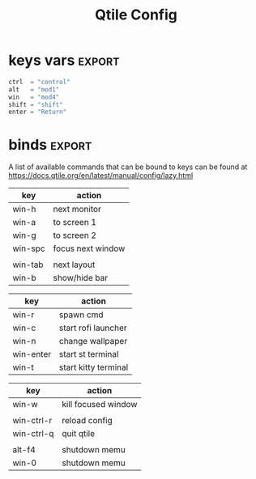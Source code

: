 #+TITLE: Qtile Config
#+PROPERTY: header-args :tangle config.py
#+SELECT_TAGS: export
#+EXCLUDE_TAGS: noexport

This is my simple qtile config.

* imports :noexport:
Here goes imports

#+begin_src python :exports (when (eq org-export-current-backend 'md) "none")
from libqtile import bar, layout, widget, hook
from libqtile.config import (
    Click,
    Drag,
    Group,
    Key,
    KeyChord,
    Match,
    Screen,
    ScratchPad,
    DropDown,
)
from libqtile.lazy import lazy

import importlib
import os
import platform
import subprocess

#+end_src

* keys vars :export:
#+begin_src python
ctrl  = "control"
alt   = "mod1"
win   = "mod4"
shift = "shift"
enter = "Return"

#+end_src

* cmds vars :noexport:
#+begin_src python :exports (when (eq org-export-current-backend 'md) "none")
st_terminal = "st"
kitty_terminal = "/home/rep/.local/kitty.app/bin/kitty"
yazi_filemanager = "/home/rep/.local/kitty.app/bin/kitty yazi"
# rofi = "/home/rep/.config/rofi/launchers/type-1/launcher.sh"
rofi = "rofi -show drun"
shutdown = "/home/rep/.config/rofi/powermenu/type-2/powermenu.sh"
change_bg = "feh --bg-fill -z /home/rep/Pictures/walls"
# change_bg = "bash /home/rep/.local/debinstall/wallpaper.sh select"
# change_bg = "feh --bg-fill -z /home/rep/Pictures/walls"
# change_bg_unsplash = "feh --bg-fill -z /home/rep/Pictures/walls/"
#+end_src


* binds :export:

A list of available commands that can be bound to keys can be found
at https://docs.qtile.org/en/latest/manual/config/lazy.html

| key        | action               |
|------------+----------------------|
| win-h      | next monitor         |
| win-a      | to screen 1          |
| win-g      | to screen 2          |
| win-spc    | focus next window    |
|            |                      |
| win-tab    | next layout          |
| win-b      | show/hide bar        |



| key        | action               |
|------------+----------------------|
| win-r      | spawn cmd            |
| win-c      | start rofi launcher  |
| win-n      | change wallpaper     |
| win-enter  | start st terminal    |
| win-t      | start kitty terminal |



| key        | action               |
|------------+----------------------|
| win-w      | kill focused window  |
|            |                      |
| win-ctrl-r | reload config        |
| win-ctrl-q | quit qtile           |
|            |                      |
| alt-f4     | shutdown memu        |
| win-0      | shutdown memu        |


#+begin_src python :exports (when (eq org-export-current-backend 'md) "none")
keys = [
    # Switch between windows
    # Key([win], "h", lazy.layout.left(), desc="Move focus to left"),
    Key([win], "h", lazy.next_screen(), desc="Next monitor"),
    Key([win], "g", lazy.to_screen(1), desc="Next monitor"),
    Key([win], "a", lazy.to_screen(0), desc="Next monitor"),
    Key([win], "l", lazy.layout.right(), desc="Move focus to right"),
    Key([win], "j", lazy.layout.down(), desc="Move focus down"),
    Key([win], "k", lazy.layout.up(), desc="Move focus up"),
    Key([win], "space", lazy.layout.next(), desc="Move window focus to other window"),

    # Move windows between left/right columns or move up/down in current stack.
    # Moving out of range in Columns layout will create new column.
    Key([win, shift], "h", lazy.layout.shuffle_left(), desc="Move window to the left"),
    Key([win, shift], "l", lazy.layout.shuffle_right(), desc="Move window to the right"),
    Key([win, shift], "j", lazy.layout.shuffle_down(), desc="Move window down"),
    Key([win, shift], "k", lazy.layout.shuffle_up(), desc="Move window up"),

    # Grow windows. If current window is on the edge of screen and direction
    # will be to screen edge - window would shrink.
    Key([win, ctrl], "h", lazy.layout.grow_left(), desc="Grow window to the left"),
    Key([win, ctrl], "l", lazy.layout.grow_right(), desc="Grow window to the right"),
    Key([win, ctrl], "j", lazy.layout.grow_down(), desc="Grow window down"),
    Key([win, ctrl], "k", lazy.layout.grow_up(), desc="Grow window up"),
    # Key([win], "n", lazy.layout.normalize(), desc="Reset all window sizes"),

    # Toggle between split and unsplit sides of stack.
    # Split = all windows displayed
    # Unsplit = 1 window displayed, like Max layout, but still with
    # multiple stack panes
    Key([win, shift], enter, lazy.layout.toggle_split(), desc="Toggle between split and unsplit sides of stack",),
    Key([win], "c", lazy.spawn(rofi), desc="Rofi Launcher"),
    # Key([ctrl], "~", lazy.spawn(rofi), desc="Rofi Launcher"),
    Key([win], "n", lazy.spawn(change_bg), desc="Change Bg Wallpaper"),
    # Key([win], "p", lazy.spawn(change_bg_unsplash), desc="Wallpaper Unsplash"),
    # Key([win], "s", lazy.spawn("sxpape --set"), desc="Select Bg Wallpaper"),
    Key([win], "0", lazy.spawn(shutdown), desc="Shutdown Menu"),
    Key([alt], "f4", lazy.spawn(shutdown), desc="Shutdown Menu"),
    Key([win], enter, lazy.spawn(st_terminal), desc="Launch st terminal"),
    Key([win], "t", lazy.spawn(kitty_terminal), desc="Kitty"),

    # Toggle between different layouts as defined below
    Key([win], "Tab", lazy.next_layout(), desc="Toggle between layouts"),
    Key([win], "w", lazy.window.kill(), desc="Kill focused window"),
    Key([win, ctrl], "r", lazy.reload_config(), desc="Reload the config"),
    Key([win, ctrl], "q", lazy.shutdown(), desc="Shutdown Qtile"),
    Key([win], "r", lazy.spawncmd(), desc="Spawn a command using a prompt widget"),
    Key([win], "b", lazy.hide_show_bar(position="bottom")),
]

#+end_src

#+RESULTS:


* groups :noexport:

#+begin_src python :exports (when (eq org-export-current-backend 'md) "none")

groups = [
    Group(
        "",
        layout="max",
        matches=[
            Match(wm_class=["thunderbird-default", "Rofi", "librewolf", "chromium", "brave", "floorp"])
        ],
    ),
    Group(
        "",
        layout="monadtall",
        matches=[Match(wm_class=["virt-manager", "nomacs", "ristretto", "nitrogen"])],
    ),
    Group(
        "󱋊",
        layout="max",
        matches=[Match(wm_class=["qpdfview", "thunar", "nemo", "caja", "pcmanfm"])],
    ),
    Group(
        "󱂬",
        layout="max",
        matches=[
            Match(wm_class=["spotify", "pragha", "clementine", "deadbeef", "audacious"]),
            Match(title=["VLC media player"]),
        ],
    ),
    # Group("󰎞", layout="tile"),
]
#+end_src


** groups keys
#+begin_src python

for k, group in zip(["y", "u", "i", "o", ], groups):
    keys.extend(
        [
            Key([win], k, lazy.group[group.name].toscreen()),
            Key([win, shift], k, lazy.window.togroup(group.name, switch_group=True)),
        ]
    )

#+end_src


* scratchpad :noexport:

#+begin_src python

groups.append(
    ScratchPad(
        "scratchpad",
        [
            DropDown(
                "st term",
                "st",
                x=0.,
                y=0.,
                opacity=1,
                width=1.,
                height=0.425,
                on_focus_lost_hide=False,
            ),
            # DropDown(
            #     "yazi_filemanager", yazi_filemanager, x=0.05, y=0.05, width=0.9, height=0.9, opacity=0.99, on_focus_lost_hide=True,
            # ),

            # DropDown(
            #     "pcmanfm", "pcmanfm", x=0.02, y=0.02, width=0.95, height=0.95, opacity=1, on_focus_lost_hide=True,
            # ),
        ],
    )
)

keys.extend(
    [
        # KeyChord([win], "s", [
        #     Key([], 't', lazy.group['scratchpad'].dropdown_toggle('term')),
        #     Key([], 'f', lazy.group['scratchpad'].dropdown_toggle('filemanager')),
        # ]),
        # Key([win], 'g', lazy.group['scratchpad'].dropdown_toggle('pcmanfm')),
        # Key([alt], enter, lazy.group["scratchpad"].dropdown_toggle("yazi_filemanager")),
        Key([win], "s", lazy.group["scratchpad"].dropdown_toggle("st term")),
    ]
)
#+end_src


* layouts :noexport:
Try more layouts by unleashing below layouts.

#+begin_src python
layouts = [
    layout.Columns(
        border_focus_stack=["#d75f5f", "#8f3d3d"],
        border_width=4,
        margin=[15, 15, 15, 15],
    ),
    layout.Max(),
    # layout.Stack(num_stacks=2),
    # layout.Bsp(),
    # layout.Matrix(),
    # layout.MonadTall(margin=5),
    # layout.MonadWide(),
    # layout.RatioTile(),
    # layout.Tile(),
    # layout.TreeTab(),
    # layout.VerticalTile(),
    # layout.Zoomy(),
]

#+end_src

* screens :noexport:

#+begin_src python

widget_defaults = dict(
    font="JetBrainsMono Nerd Font",
    fontsize=12,
    padding=3,
)
extension_defaults = widget_defaults.copy()


screens = [
    Screen(
        bottom=bar.Bar(
            [
                # widget.CurrentLayout(),
                widget.GroupBox(
                    fontsize=13,
                    margin_x=14,
                    margin_y=4,
                    padding_x=11,
                    padding_y=2,
                    borderwidth=2,
                    rounded=True,
                    spacing=2,
                    highlight_color="#611C35",
                    highlight_method="line",
                    # visible_groups=["", "", "",],
                ),
                # widget.TextBox(" 🔥 ", name="default", foreground="#d75f5f"),
                widget.TextBox("    ", name="default", foreground="#d75f5f"),
                widget.Prompt(),
                widget.WindowName(),
                widget.Chord(
                    chords_colors={
                        "launch": ("#ff0000", "#ffffff"),
                    },
                    name_transform=lambda name: name.upper(),
                ),
                # widget.TextBox("default config", name="default"),
                # widget.TextBox("Press &lt;M-r&gt; to spawn", foreground="#d75f5f"),
                # NB Systray is incompatible with Wayland, consider using StatusNotifier instead
                # widget.StatusNotifier(),
                widget.Systray(),
                widget.Clock(format="%Y-%m-%d, %A [ %H:%M ]  "),
                # widget.QuickExit(),
            ],
            24,
            # border_width=[2, 0, 2, 0],  # Draw top and bottom borders
            # border_color=[
                # "ff00ff",
                # "000000",
                # "ff00ff",
                # "000000",
            # ],  # Borders are magenta
        ),
    ),
    Screen()
]
#+end_src


* mouse :noexport:
Drag floating layouts.

#+begin_src python

mouse = [
    Drag(
        [win],
        "Button1",
        lazy.window.set_position_floating(),
        start=lazy.window.get_position(),
    ),
    Drag(
        [win], "Button3", lazy.window.set_size_floating(), start=lazy.window.get_size()
    ),
    Click([win], "Button2", lazy.window.bring_to_front()),
]


#+end_src


* options :noexport:

#+begin_src python

dgroups_key_binder = None
dgroups_app_rules = []  # type: list
follow_mouse_focus = True
bring_front_click = False
cursor_warp = False


#+end_src

** floating
#+begin_src python
floating_layout = layout.Floating(
    border_focus="#A6A867",
    border_normal="#262729",
    border_width=2,
    float_rules=[
        # Run the utility of `xprop` to see the wm class and name of an X client.
        *layout.Floating.default_float_rules,
        Match(wm_class="confirmreset"),  # gitk
        Match(wm_class="makebranch"),  # gitk
        Match(wm_class="maketag"),  # gitk
        Match(wm_class="ssh-askpass"),  # ssh-askpass
        Match(wm_class="org.cryptomator.launcher.Cryptomator$MainApp"),
        Match(title="branchdialog"),  # gitk
        Match(title="pinentry"),  # GPG key password entry
    ],
)

#+end_src


** more options
#+begin_src python
auto_fullscreen = True
focus_on_window_activation = "smart"
reconfigure_screens = True

# If things like steam games want to auto-minimize themselves when losing
# focus, should we respect this or not?
auto_minimize = True

# When using the Wayland backend, this can be used to configure input devices.
wl_input_rules = None

wmname = "LG3D"
#+end_src

* autostart :noexport:

** set wallpaper
#+begin_src python
@hook.subscribe.startup_once
def autostart():
    wallpaper = os.path.expanduser("~/.config/qtile/scripts/wallpaper.sh")
    subprocess.call([wallpaper])

#+end_src

** restart on randr screen change
#+begin_src python
# @hook.subscribe.screen_change
# def restart_on_randr(qtile, ev):
#     qtile.cmd_restart()

#+end_src

